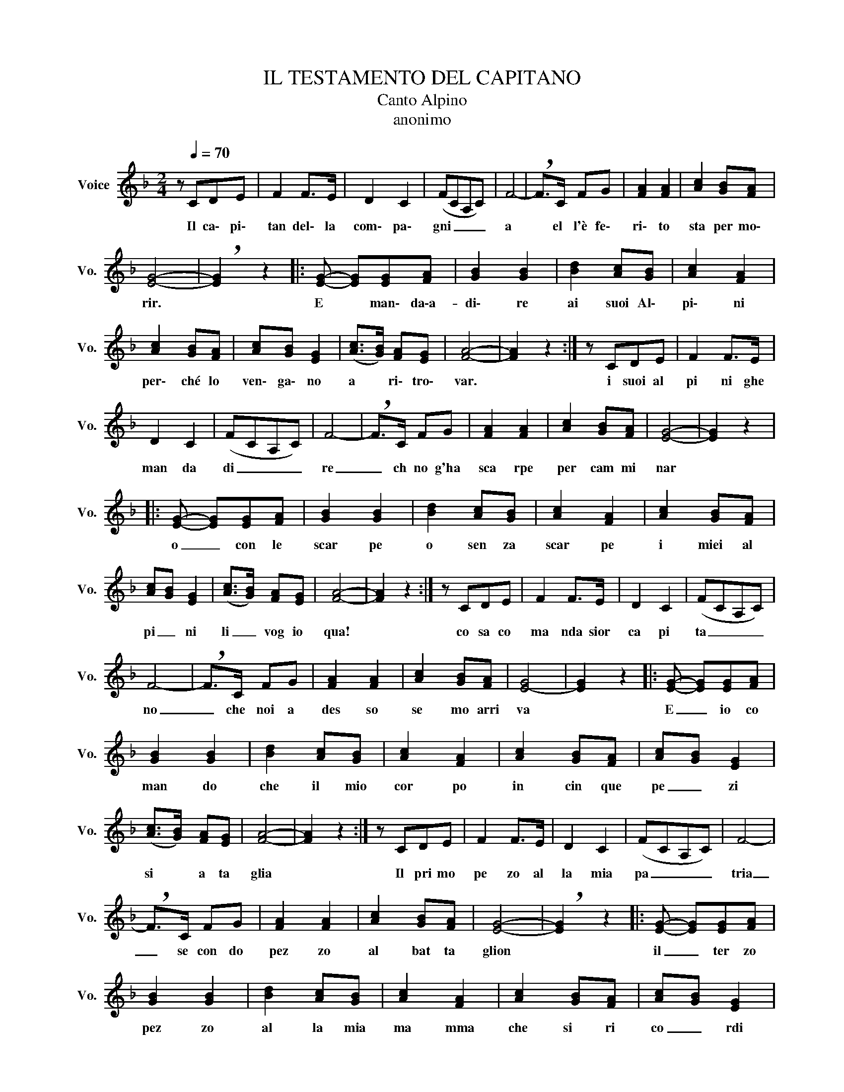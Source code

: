 X:1
T:IL TESTAMENTO DEL CAPITANO
T:Canto Alpino
T:anonimo
L:1/8
M:2/4
K:F
V:1 treble nm="Voice" snm="Vo."
V:1
 z[Q:1/4=70] CDE | F2 F>E | D2 C2 | (FCA,C) | F4- | !breath!F>C FG | [FA]2 [FA]2 | [Ac]2 [GB][FA] | %8
w: Il ca\- pi\-|tan del\- la|com\- pa\-|gni _ _ _|a|* el~ l'è fe\-|ri\- to|sta per mo\-|
 [EG]4- | !breath![EG]2 z2 |: [EG]- [EG][EG][FA] | [GB]2 [GB]2 | [Bd]2 [Ac][GB] | [Ac]2 [FA]2 | %14
w: rir.||E * man\- da\-a-|di\- re|ai suoi Al\-|pi\- ni|
 [Ac]2 [GB][FA] | [Ac][GB] [EG]2 | ([Ac]>[GB]) [FA][EG] | [FA]4- | [FA]2 z2 :| z CDE | F2 F>E | %21
w: per\- ché lo|ven\- ga\- no|a * ri\- tro\-|var.||i suoi al|pi ni ghe|
 D2 C2 | (FCA,C) | F4- | !breath!F>C FG | [FA]2 [FA]2 | [Ac]2 [GB][FA] | [EG]4- | [EG]2 z2 |: %29
w: man da|di _ _ _|re|_ ch no g'ha|sca rpe|per cam mi|nar||
 [EG]- [EG][EG][FA] | [GB]2 [GB]2 | [Bd]2 [Ac][GB] | [Ac]2 [FA]2 | [Ac]2 [GB][FA] | %34
w: o _ con le|scar pe|o sen za|scar pe|i miei~~~ al|
 [Ac][GB] [EG]2 | ([Ac]>[GB]) [FA][EG] | [FA]4- | [FA]2 z2 :| z CDE | F2 F>E | D2 C2 | (FCA,C) | %42
w: pi _ ni|li _ vog io|qua!||co sa co|ma nda sior|ca pi|ta _ _ _|
 F4- | !breath!F>C FG | [FA]2 [FA]2 | [Ac]2 [GB][FA] | [E-G]4 | [EG]2 z2 |: [EG]- [EG][EG][FA] | %49
w: no|_ che~ noi a|des so|se mo arri|va||E _ io co|
 [GB]2 [GB]2 | [Bd]2 [Ac][GB] | [Ac]2 [FA]2 | [Ac]2 [GB][FA] | [Ac][GB] [EG]2 | %54
w: man do|che il~~ mio|cor po|in cin~ que|pe _ zi|
 ([Ac]>[GB]) [FA][EG] | [FA]4- | [FA]2 z2 :| z CDE | F2 F>E | D2 C2 | (FCA,C) | F4- | %62
w: si ~~~~~~~~ a ta|glia||Il pri mo|pe zo al|la mia|pa _ _ _|tria|
 !breath!F>C FG | [FA]2 [FA]2 | [Ac]2 [GB][FA] | [EG]4- | !breath![EG]2 z2 |: [EG]- [EG][EG][FA] | %68
w: _ se con do|pez zo|al bat ta|glion||il _ ter zo|
 [GB]2 [GB]2 | [Bd]2 [Ac][GB] | [Ac]2 [FA]2 | [Ac]2 [GB][FA] | [Ac][GB] [EG]2 | %73
w: pez zo|al la mia|ma mma|che si~~~~ ri|co _ rdi|
 ([Ac]>[GB]) [FA][EG] | [FA]4- | [FA]2 z2 :| z CDE | F2 F>E | D2 C2 | (FCA,C) | F4- | %81
w: de ~~~~~~~ suo figli|uol||Il quar to|pe zo al|la mia|be _ _ _|lla|
 !breath!F>C FG | [FA]2 [FA]2 | [Ac]2 [GB][FA] | [EG]4- | !breath![EG]2 z2 |: [EG]- [EG][EG][FA] | %87
w: _ che si ri|cor di|del suo primo|amor||il _ quin to|
 [GB]2 [GB]2 | [Bd]2 [Ac][GB] | [Ac]2 [FA]2 | [Ac]2 [GB][FA] | [Ac][GB] [EG]2 | %92
w: pez zo|al le mon|ta gne|che lo fio|ris ca no|
 ([Ac]>[GB]) [FA][EG] | [FA]4- | [FA]2 z2 :| %95
w: di _ ro se~e|fior||

